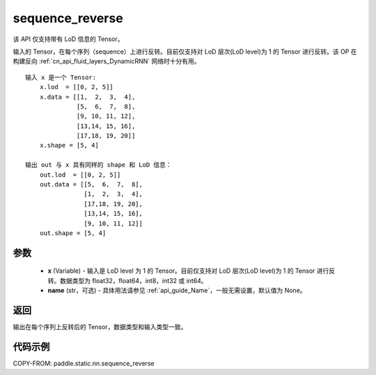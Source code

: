 .. _cn_api_fluid_layers_sequence_reverse:

sequence_reverse
-------------------------------

.. py:function:: paddle.static.nn.sequence_reverse(x, name=None)


.. note::
该 API 仅支持带有 LoD 信息的 Tensor。

输入的 Tensor，在每个序列（sequence）上进行反转。目前仅支持对 LoD 层次(LoD level)为 1 的 Tensor 进行反转。该 OP 在构建反向 :ref:`cn_api_fluid_layers_DynamicRNN` 网络时十分有用。

::

    输入 x 是一个 Tensor:
        x.lod  = [[0, 2, 5]]
        x.data = [[1,  2,  3,  4],
                  [5,  6,  7,  8],
                  [9, 10, 11, 12],
                  [13,14, 15, 16],
                  [17,18, 19, 20]]
        x.shape = [5, 4]

    输出 out 与 x 具有同样的 shape 和 LoD 信息：
        out.lod  = [[0, 2, 5]]
        out.data = [[5,  6,  7,  8],
                    [1,  2,  3,  4],
                    [17,18, 19, 20],
                    [13,14, 15, 16],
                    [9, 10, 11, 12]]
        out.shape = [5, 4]


参数
:::::::::

  - **x** (Variable) - 输入是 LoD level 为 1 的 Tensor。目前仅支持对 LoD 层次(LoD level)为 1 的 Tensor 进行反转。数据类型为 float32，float64，int8，int32 或 int64。
  - **name** (str，可选) - 具体用法请参见 :ref:`api_guide_Name`，一般无需设置，默认值为 None。

返回
:::::::::
输出在每个序列上反转后的 Tensor，数据类型和输入类型一致。

代码示例
::::::::::::

COPY-FROM: paddle.static.nn.sequence_reverse
